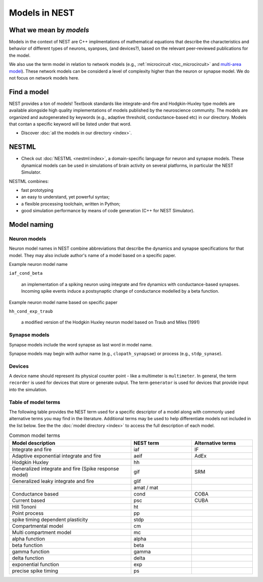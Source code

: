 .. _modelsmain:

Models in NEST
==============


What we mean by `models`
------------------------

Models in the context of NEST are C++ implmentations of mathematical equations that describe the characteristics and behavior of
different types of neurons, syanpses, (and devices?), based on the relevant peer-reviewed publications for the model.

We also use the term model in relation to network models (e.g., :ref:`microcircuit <toc_microcircuit>` and `multi-area model <https://inm-6.github.io/multi-area-model/>`_). These network models
can be considerd a level of complexity higher than the neuron or synapse model. We do not focus on network models here.

Find a model
------------

NEST provides a ton of models! Textbook standards like integrate-and-fire and Hodgkin-Huxley type models are available
alongside high quality implementations of models published by the neuroscience community.
The models are organized and autogenerated by keywords (e.g., adaptive threshold, conductance-based etc) in our directory. Models that contan a specific keyword will be listed under that word.

* Discover :doc:`all the models in our directory <index>`.

NESTML
------

* Check out :doc:`NESTML <nestml:index>`,  a domain-specific language for neuron and synapse models. These dynamical models can
  be used in simulations of brain activity on several platforms, in particular the NEST Simulator.

NESTML combines:

* fast prototyping
* an easy to understand, yet powerful syntax;
* a flexible processing toolchain, written in Python;
* good simulation performance by means of code generation (C++ for NEST Simulator).




Model naming
------------

Neuron models
~~~~~~~~~~~~~

Neuron model names in NEST combine abbreviations that describe the dynamics and synapse specifications for that model.
They may also include author's name of a model based on a specific paper.

Example neuron model name

``iaf_cond_beta``

    an implementation of a spiking neuron using integrate and fire dynamics with
    conductance-based synapses. Incoming spike events induce a postsynaptic change
    of conductance modelled by a beta function.

Example neuron model name based on specific paper

``hh_cond_exp_traub``


    a modified version of the Hodgkin Huxley neuron model based on Traub and Miles (1991)

Synapse models
~~~~~~~~~~~~~~

Synapse models  include the word synapse as last word in model name.

Synapse models may begin with author name (e.g., ``clopath_synapsae``) or process (e.g., ``stdp_synase``).

Devices
~~~~~~~

A device name should represent its physical counter point - like a multimeter is ``multimeter``.  In general, the term ``recorder`` is used for devices
that store or generate output. The term  ``generator`` is used for devices that provide input into the simulation.


Table of model terms
~~~~~~~~~~~~~~~~~~~~~

The following table provides the NEST term used for a specific descriptor of a model along with commonly used alternative terms you may find in the literature.
Additional terms may be used to help differentiate models not included in the list below.
See the the :doc:`model directory <index>` to access the full description of each model.

.. list-table:: Common model terms
   :widths: 50 25 25
   :header-rows: 1

   * - Model description
     - NEST term
     - Alternative terms
   * - Integrate and fire
     - iaf
     - IF
   * - Adaptive exponential integrate and fire
     - aeif
     - AdEx
   * - Hodgkin Huxley
     - hh
     -
   * - Generalized integrate and fire (Spike response model)
     - gif
     - SRM
   * - Generalized leaky integrate and fire
     - glif
     -
   * -
     - amat / mat
     -
   * - Conductance based
     - cond
     - COBA
   * - Current based
     - psc
     - CUBA
   * - Hill Tononi
     - ht
     -
   * - Point process
     - pp
     -
   * - spike timing dependent plasticity
     - stdp
     -
   * - Compartmental model
     - cm
     -
   * - Multi compartment model
     - mc
     -
   * - alpha function
     - alpha
     -
   * - beta function
     - beta
     -
   * - gamma function
     - gamma
     -
   * - delta function
     - delta
     -
   * - exponential function
     - exp
     -
   * - precise spike timing
     - ps
     -



